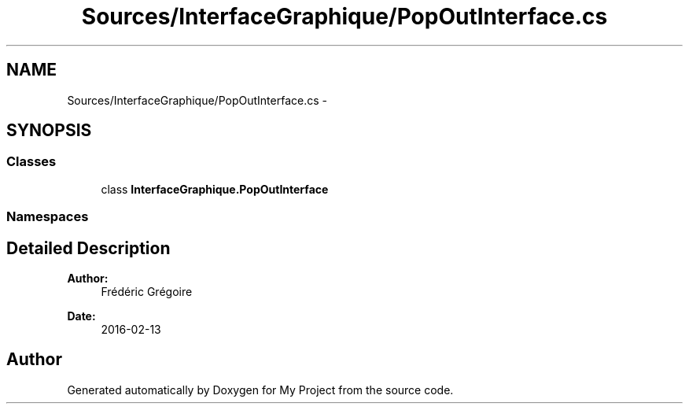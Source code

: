 .TH "Sources/InterfaceGraphique/PopOutInterface.cs" 3 "Mon Feb 15 2016" "My Project" \" -*- nroff -*-
.ad l
.nh
.SH NAME
Sources/InterfaceGraphique/PopOutInterface.cs \- 
.SH SYNOPSIS
.br
.PP
.SS "Classes"

.in +1c
.ti -1c
.RI "class \fBInterfaceGraphique\&.PopOutInterface\fP"
.br
.in -1c
.SS "Namespaces"

.in +1c
.in -1c
.SH "Detailed Description"
.PP 

.PP
\fBAuthor:\fP
.RS 4
Frédéric Grégoire 
.RE
.PP
\fBDate:\fP
.RS 4
2016-02-13 
.RE
.PP

.SH "Author"
.PP 
Generated automatically by Doxygen for My Project from the source code\&.
